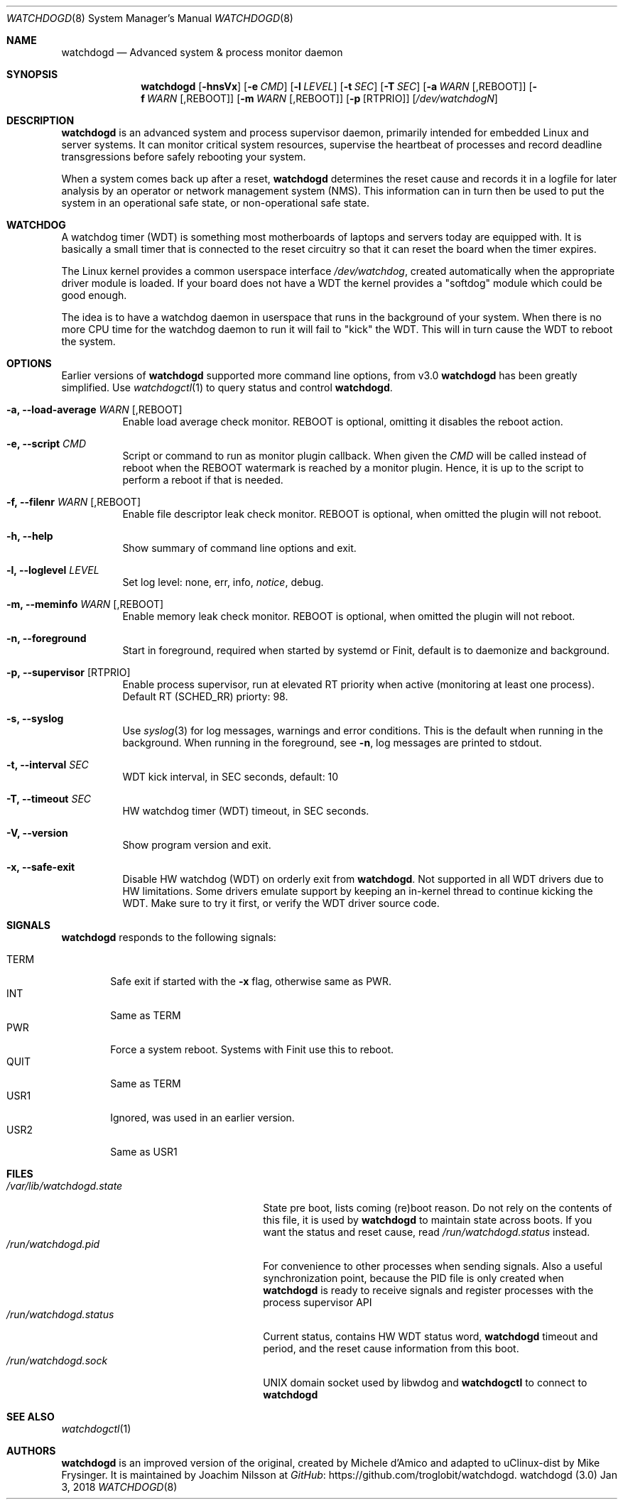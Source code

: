 .\"
.\" Copyright (c) 2016-2018  Joachim Nilsson <troglobit@gmail.com>
.\"
.\" Permission to use, copy, modify, and/or distribute this software for any
.\" purpose with or without fee is hereby granted, provided that the above
.\" copyright notice and this permission notice appear in all copies.
.\"
.\" THE SOFTWARE IS PROVIDED "AS IS" AND THE AUTHOR DISCLAIMS ALL WARRANTIES
.\" WITH REGARD TO THIS SOFTWARE INCLUDING ALL IMPLIED WARRANTIES OF
.\" MERCHANTABILITY AND FITNESS. IN NO EVENT SHALL THE AUTHOR BE LIABLE FOR
.\" ANY SPECIAL, DIRECT, INDIRECT, OR CONSEQUENTIAL DAMAGES OR ANY DAMAGES
.\" WHATSOEVER RESULTING FROM LOSS OF USE, DATA OR PROFITS, WHETHER IN AN
.\" ACTION OF CONTRACT, NEGLIGENCE OR OTHER TORTIOUS ACTION, ARISING OUT OF
.\" OR IN CONNECTION WITH THE USE OR PERFORMANCE OF THIS SOFTWARE.
.\"
.Dd Jan 3, 2018
.Dt WATCHDOGD 8
.Os "watchdogd (3.0)"
.Sh NAME
.Nm watchdogd
.Nd Advanced system & process monitor daemon
.Sh SYNOPSIS
.Nm
.Op Fl hnsVx
.Op Fl e Ar CMD
.Op Fl l Ar LEVEL
.Op Fl t Ar SEC
.Op Fl T Ar SEC
.Op Fl a Ar WARN Op ,REBOOT
.Op Fl f Ar WARN Op ,REBOOT
.Op Fl m Ar WARN Op ,REBOOT
.Op Fl p Op RTPRIO
.Op Ar /dev/watchdogN
.Sh DESCRIPTION
.Nm
is an advanced system and process supervisor daemon, primarily intended
for embedded Linux and server systems.  It can monitor critical system
resources, supervise the heartbeat of processes and record deadline
transgressions before safely rebooting your system.
.Pp
When a system comes back up after a reset,
.Nm
determines the reset cause and records it in a logfile for later
analysis by an operator or network management system (NMS).  This
information can in turn then be used to put the system in an operational
safe state, or non-operational safe state.
.Sh WATCHDOG
A watchdog timer (WDT) is something most motherboards of laptops and
servers today are equipped with.  It is basically a small timer that is
connected to the reset circuitry so that it can reset the board when the
timer expires.
.Pp
The Linux kernel provides a common userspace interface
.Pa /dev/watchdog ,
created automatically when the appropriate driver module is loaded.  If
your board does not have a WDT the kernel provides a "softdog" module
which could be good enough.
.Pp
The idea is to have a watchdog daemon in userspace that runs in the
background of your system.  When there is no more CPU time for the
watchdog daemon to run it will fail to "kick" the WDT.  This will in
turn cause the WDT to reboot the system.
.Sh OPTIONS
Earlier versions of
.Nm
supported more command line options, from v3.0
.Nm
has been greatly simplified.  Use
.Xr watchdogctl 1
to query status and control
.Nm .
.Bl -tag -width Ds
.It Fl a, -load-average Ar WARN Op ,REBOOT
Enable load average check monitor.  REBOOT is optional, omitting it
disables the reboot action.
.It Fl e, -script Ar CMD
Script or command to run as monitor plugin callback.  When given the
.Ar CMD
will be called instead of reboot when the REBOOT watermark is reached by
a monitor plugin.  Hence, it is up to the script to perform a reboot if
that is needed.
.It Fl f, -filenr Ar WARN Op ,REBOOT
Enable file descriptor leak check monitor.  REBOOT is optional, when
omitted the plugin will not reboot.
.It Fl h, -help
Show summary of command line options and exit.
.It Fl l, -loglevel Ar LEVEL
Set log level: none, err, info,
.Ar notice ,
debug.
.It Fl m, -meminfo Ar WARN Op ,REBOOT
Enable memory leak check monitor.  REBOOT is optional, when omitted
the plugin will not reboot.
.It Fl n, -foreground
Start in foreground, required when started by systemd or Finit, default is to daemonize and background.
.It Fl p, -supervisor Op RTPRIO
Enable process supervisor, run at elevated RT priority when active
(monitoring at least one process).  Default RT (SCHED_RR) priorty: 98.
.It Fl s, -syslog
Use
.Xr syslog 3
for log messages, warnings and error conditions.  This is the default
when running in the background.  When running in the foreground, see
.Fl n ,
log messages are printed to stdout.
.It Fl t, -interval Ar SEC
WDT kick interval, in SEC seconds, default: 10
.It Fl T, -timeout Ar SEC
HW watchdog timer (WDT) timeout, in SEC seconds.
.It Fl V, -version
Show program version and exit.
.It Fl x, -safe-exit
Disable HW watchdog (WDT) on orderly exit from
.Nm .
Not supported in all WDT drivers due to HW limitations.  Some drivers
emulate support by keeping an in-kernel thread to continue kicking the
WDT.  Make sure to try it first, or verify the WDT driver source code.
.El
.Sh SIGNALS
.Nm
responds to the following signals:
.Pp
.Bl -tag -width TERM -compact
.It TERM
Safe exit if started with the
.Fl x
flag, otherwise same as PWR.
.It INT
Same as TERM
.It PWR
Force a system reboot.  Systems with Finit use this to reboot.
.It QUIT
Same as TERM
.It USR1
Ignored, was used in an earlier version.
.It USR2
Same as USR1
.El
.Sh FILES
.Bl -tag -width /var/lib/watchdogd.state -compact
.It Pa /var/lib/watchdogd.state
State pre boot, lists coming (re)boot reason.  Do not rely on the
contents of this file, it is used by
.Nm
to maintain state across boots.  If you want the status and reset cause,
read
.Pa /run/watchdogd.status
instead.
.It Pa /run/watchdogd.pid
For convenience to other processes when sending signals.  Also a useful
synchronization point, because the PID file is only created when
.Nm
is ready to receive signals and register processes with the process supervisor API
.It Pa /run/watchdogd.status
Current status, contains HW WDT status word,
.Nm
timeout and period, and the reset cause information from this boot.
.It Pa /run/watchdogd.sock
UNIX domain socket used by libwdog and
.Nm watchdogctl
to connect to
.Nm
.El
.Sh SEE ALSO
.Xr watchdogctl 1
.Sh AUTHORS
.Nm
is an improved version of the original, created by Michele d'Amico and
adapted to uClinux-dist by Mike Frysinger.  It is maintained by Joachim
Nilsson at
.Lk https://github.com/troglobit/watchdogd "GitHub" .
